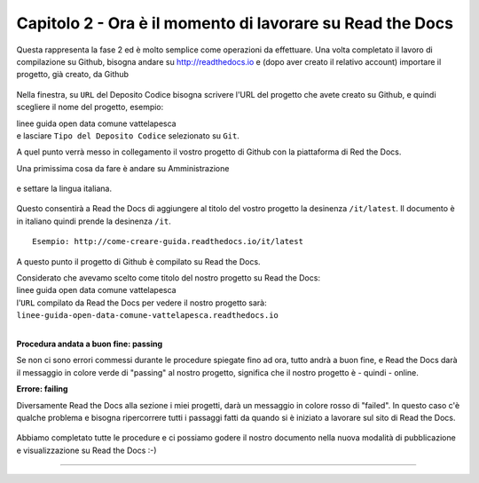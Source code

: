=========================================================
Capitolo 2 - Ora è il momento di lavorare su Read the Docs
=========================================================

Questa rappresenta la fase 2 ed è molto semplice come operazioni da effettuare.
Una volta completato il lavoro di compilazione su Github, bisogna andare su http://readthedocs.io e (dopo aver creato il relativo account) importare il progetto, già creato, da Github

.. figure:: /img/img5.PNG

Nella finestra, su ``URL`` del Deposito Codice bisogna scrivere l'URL del progetto che avete creato su Github, e quindi scegliere il nome del progetto, esempio: 

| linee guida open data comune vattelapesca
| e lasciare ``Tipo del Deposito Codice`` selezionato su ``Git``.

A quel punto verrà messo in collegamento il vostro progetto di Github con la piattaforma di Red the Docs. 

Una primissima cosa da fare è andare su Amministrazione

.. figure:: /img/img6.PNG

e settare la lingua italiana.


.. figure:: /img/img7.png

Questo consentirà a Read the Docs di aggiungere al titolo del vostro progetto la desinenza  ``/it/latest``. Il documento è in italiano quindi prende la desinenza ``/it``.

::

   Esempio: http://come-creare-guida.readthedocs.io/it/latest
   
A questo punto il progetto di Github è compilato su Read the Docs.

| Considerato che avevamo scelto come titolo del nostro progetto su Read the Docs:
| linee guida open data comune vattelapesca
| l'``URL`` compilato da Read the Docs per vedere il nostro progetto sarà: 
| ``linee-guida-open-data-comune-vattelapesca.readthedocs.io``

|

**Procedura andata a buon fine: passing**

Se non ci sono errori commessi durante le procedure spiegate fino ad ora, tutto andrà a buon fine, e Read the Docs darà il messaggio in colore verde di "passing" al nostro progetto, significa che il nostro progetto è - quindi - online.

**Errore: failing**

Diversamente Read the Docs alla sezione i miei progetti, darà un messaggio in colore rosso di "failed". In questo caso c'è qualche problema e bisogna ripercorrere tutti i passaggi fatti da quando si è iniziato a lavorare sul sito di Read the Docs.

.. figure:: /img/img8.png

Abbiamo completato tutte le procedure e ci possiamo godere il nostro documento nella nuova modalità di pubblicazione e visualizzazione su Read the Docs :-) 















------

.. raw:: html
   :file: disqus.html
